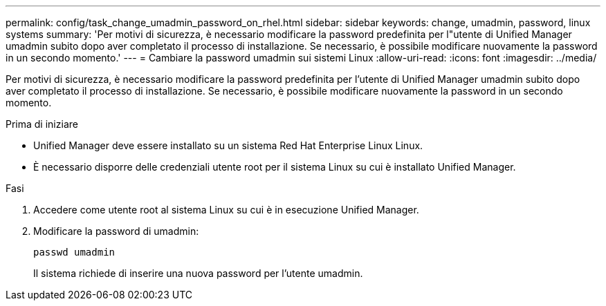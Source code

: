 ---
permalink: config/task_change_umadmin_password_on_rhel.html 
sidebar: sidebar 
keywords: change, umadmin, password, linux systems 
summary: 'Per motivi di sicurezza, è necessario modificare la password predefinita per l"utente di Unified Manager umadmin subito dopo aver completato il processo di installazione. Se necessario, è possibile modificare nuovamente la password in un secondo momento.' 
---
= Cambiare la password umadmin sui sistemi Linux
:allow-uri-read: 
:icons: font
:imagesdir: ../media/


[role="lead"]
Per motivi di sicurezza, è necessario modificare la password predefinita per l'utente di Unified Manager umadmin subito dopo aver completato il processo di installazione. Se necessario, è possibile modificare nuovamente la password in un secondo momento.

.Prima di iniziare
* Unified Manager deve essere installato su un sistema Red Hat Enterprise Linux Linux.
* È necessario disporre delle credenziali utente root per il sistema Linux su cui è installato Unified Manager.


.Fasi
. Accedere come utente root al sistema Linux su cui è in esecuzione Unified Manager.
. Modificare la password di umadmin:
+
`passwd umadmin`

+
Il sistema richiede di inserire una nuova password per l'utente umadmin.


